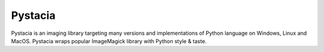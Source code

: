 ========
Pystacia
========

Pystacia is an imaging library targeting many versions and implementations
of Python language on Windows, Linux and MacOS. Pystacia wraps popular
ImageMagick library with Python style & taste.
